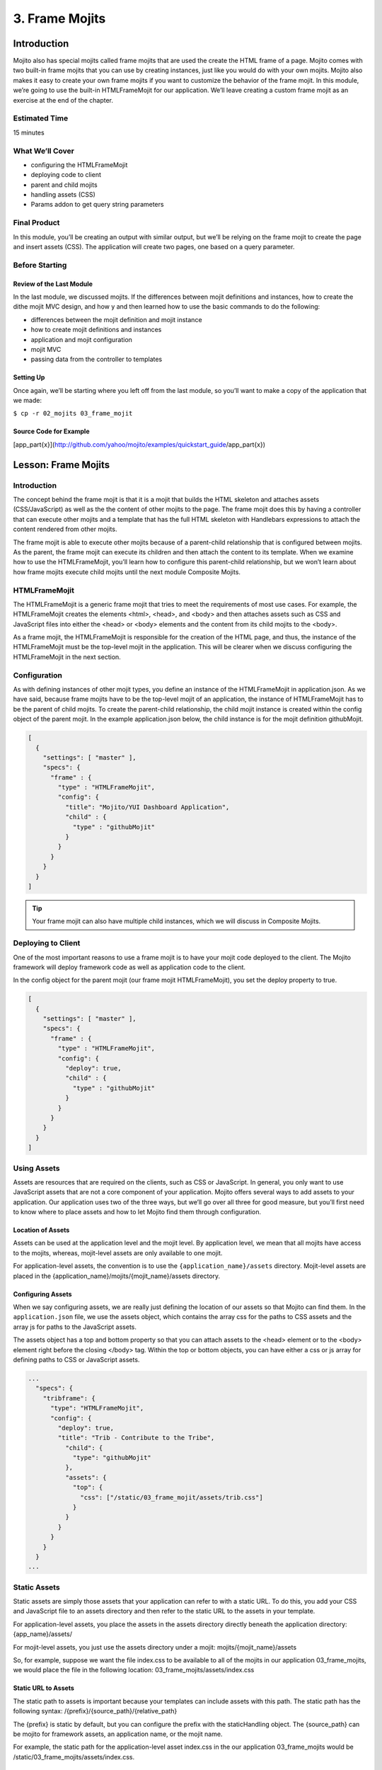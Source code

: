 ===============
3. Frame Mojits
===============

Introduction
============

Mojito also has special mojits called frame mojits that are 
used the create the HTML frame of a page. Mojito comes with 
two built-in frame mojits that you can use by creating instances, 
just like you would do with your own mojits. Mojito also makes it 
easy to create your own frame mojits if you want to customize the 
behavior of the frame mojit. In this module, we’re going to use 
the built-in HTMLFrameMojit for our application. We’ll leave 
creating a custom frame mojit as an exercise at the end of the chapter.

Estimated Time
--------------

15 minutes

What We’ll Cover
----------------

- configuring the HTMLFrameMojit
- deploying code to client
- parent and child mojits
- handling assets (CSS)
- Params addon to get query string parameters

Final Product
-------------

In this module, you’ll be creating an output with similar output, 
but we’ll be relying on the frame mojit to create the page and 
insert assets (CSS). The application will create two pages, one 
based on a query parameter.

Before Starting
---------------

Review of the Last Module
#########################

In the last module, we discussed mojits. If the differences 
between mojit definitions and instances, how to create the dithe 
mojit MVC design, and how y and then learned how to use the basic 
commands to do the following:

- differences between the mojit definition and mojit instance
- how to create mojit definitions and instances
- application and mojit configuration
- mojit MVC
- passing data from the controller to templates


Setting Up
##########

Once again, we’ll be starting where you left off from the last module, 
so you’ll want to make a copy of the application that we made:

``$ cp -r 02_mojits 03_frame_mojit``

Source Code for Example
#######################

[app_part{x}](http://github.com/yahoo/mojito/examples/quickstart_guide/app_part{x})

Lesson: Frame Mojits
====================

Introduction
------------

The concept behind the frame mojit is that it is a mojit that builds the 
HTML skeleton and attaches assets (CSS/JavaScript) as well as the the 
content of other mojits to the page. The frame mojit does this by having a 
controller that can execute other mojits and a template that has the full 
HTML skeleton with Handlebars expressions to attach the content rendered 
from other mojits. 

The frame mojit is able to execute other mojits because of a parent-child 
relationship that is configured between mojits. As the parent, the frame 
mojit can execute its children and then attach the content to its template. 
When we examine how to use the HTMLFrameMojit, you’ll learn how to configure 
this parent-child relationship, but we won’t learn about how frame mojits 
execute child mojits until the next module Composite Mojits.

HTMLFrameMojit
--------------

The HTMLFrameMojit is a generic frame mojit that tries to meet the requirements 
of most use cases. For example,  the HTMLFrameMojit creates the elements <html>, 
<head>, and <body> and then attaches assets such as CSS and JavaScript files 
into either the <head> or <body> elements and the content from its child mojits 
to the <body>.

As a frame mojit, the HTMLFrameMojit is responsible for the creation of the HTML 
page, and thus, the instance of the HTMLFrameMojit must be the top-level mojit 
in the application. This will be clearer when we discuss configuring the 
HTMLFrameMojit in the next section. 


Configuration
-------------

As with defining instances of other mojit types, you define an instance of the 
HTMLFrameMojit in  application.json. As we have said, because frame mojits have 
to be the top-level mojit of an application, the instance of HTMLFrameMojit has 
to be the parent of child mojits. To create the parent-child relationship, the 
child mojit instance is created within the config object of the parent mojit.  
In the example application.json below, the child instance is for the mojit 
definition githubMojit.

.. code-block:: javascript

   [
     {
       "settings": [ "master" ],
       "specs": {
         "frame" : {
           "type" : "HTMLFrameMojit",
           "config": {
             "title": "Mojito/YUI Dashboard Application",
             "child" : {
               "type" : "githubMojit"
             }
           }
         }
       }
     }
   ]


.. tip:: Your frame mojit can also have multiple child instances, 
         which we will discuss in Composite Mojits.

Deploying to Client
-------------------

One of the most important reasons to use a frame mojit is to have 
your mojit code deployed to the client. The Mojito framework will 
deploy framework code as well as application code to the client. 

In the config object for the parent mojit (our frame mojit HTMLFrameMojit), 
you set the deploy property to true. 

.. code-block:: javascript

   [
     {
       "settings": [ "master" ],
       "specs": {
         "frame" : {
           "type" : "HTMLFrameMojit",
           "config": {
             "deploy": true,
             "child" : {
               "type" : "githubMojit"
             }
           }
         }
       }
     }
   ]

Using Assets 
------------

Assets are resources that are required on the clients, 
such as CSS or JavaScript. In general, you only want to 
use JavaScript assets that are not a core component of your 
application. Mojito offers several ways to add assets to your 
application. Our application uses two of the three ways, but 
we’ll go over all three for good measure, but you’ll first 
need to know where to place assets and how to let Mojito 
find them through configuration.

Location of Assets
##################

Assets can be used at the application level and the mojit level. 
By application level, we mean that all mojits have access to 
the mojits, whereas, mojit-level assets are only available to 
one mojit. 

For application-level assets, the convention is to use the 
``{application_name}/assets`` directory. Mojit-level assets 
are placed in the {application_name}/mojits/{mojit_name}/assets 
directory.

Configuring Assets
##################

When we say configuring assets, we are really just defining the 
location of our assets so that Mojito can find them. In the ``application.json`` 
file, we use the assets object, which contains the array css for the paths 
to CSS assets and the array js for paths to the JavaScript assets. 

The assets object has a top and bottom property so that you can attach 
assets to the <head> element or to the <body> element right before the 
closing </body> tag. Within the top or bottom objects, you can have 
either a css or js array for defining paths to CSS or JavaScript assets. 

.. code-block:: javascript

   ...
     "specs": {
       "tribframe": {
         "type": "HTMLFrameMojit",
         "config": {
           "deploy": true,
           "title": "Trib - Contribute to the Tribe",
             "child": {
               "type": "githubMojit"
             },
             "assets": {
               "top": {
                 "css": ["/static/03_frame_mojit/assets/trib.css"]
               }
             }
           }
         }
       }
     }
   ...

Static Assets
-------------

Static assets are simply those assets that your application can 
refer to with a static URL. To do this, you add your CSS and JavaScript 
file to an assets directory and then refer to the static URL to the 
assets in your template.

For application-level assets, you place the assets in the assets directory 
directly beneath the application directory: {app_name}/assets/

For mojit-level assets, you just use the assets directory under a mojit: mojits/{mojit_name}/assets

So, for example, suppose we want the file index.css to be available to all of the 
mojits in our application 03_frame_mojits, we would place the file in the 
following location: 03_frame_mojits/assets/index.css

Static URL to Assets
####################

The static path to assets is important because your templates can include 
assets with this path. The static path has the following syntax: /{prefix}/{source_path}/{relative_path}

The {prefix} is static by default, but you can configure the prefix with the 
staticHandling object. The {source_path} can be mojito for framework assets, an 
application name, or the mojit name.  

For example, the static path for the application-level asset index.css in the our 
application 03_frame_mojits would be /static/03_frame_mojits/assets/index.css.

Using Static Assets in a Template
#################################

From your template, you can use a link tag pointing to the static URL for your assets.
So, for the application-level asset index.css that we have been discussing, you would 
simply use a link element and point to the static URL in your index.hb.html 
template as seen below:

.. code-block:: html

   <html>
     <head>
       <link rel="stylesheet" type="text/css" href="/static/03_frame_mojits/assets/index.css."/>
     </head>
     <body>
       <div id="{{mojit_view_id}}" class="mojit">
         <h2 id="header">{{title}}</h2>
         {{data}}
       </div>
     </body>
   </html>

Dynamically Adding Assets With the Controller
#############################################

We do not recommend that you hard-code the static URL to your assets. 
A better way would be to use your controller to add the assets to your page. 
You can probably guess that we’re going to rely on a Action Context addon 
to help us to this, and you’re correct.

The Assets addon has methods for adding JavaScript, CSS, and meta data 
to your page. The Assets addon knows to look in the mojit’s assets directory 
to find files and creates the HTML frame to attach both CSS and JavaScript assets.

For example, in your mojit, if you have assets/index.css, you can just pass the 
name of the file to the Assets addon method addCss:

.. code-block:: javascript

   ...
     Y.namespace('mojito.controllers')[NAME] = {
       index: function(ac) {
         // The Assets addon is smart enough to find the 
         // the asset file ./assets/index.css
         // and then attach it to the rendered page.
         ac.assets.addCss('./index.css');
         ac.done({
           status: 'Mojito is working.',
         });
       }
     };
     // To use the Assets addon, you must require it: ‘mojito-assets-addon’
   }, '0.0.1', {requires: ['mojito', 'mojito-assets-addon']});


Okay, but what about attaching application-level assets with the 
Assets addon? Well, you can’t, so you either need to hard-code a static 
URL in your template or use a frame mojit to do it for you, which is 
what we’re going to show you next.

Frame Assets
############

The HTMLFrameMojit can attach both mojit-level and application-level assets 
to the page. You just need to add the asset files to the appropriate assets 
directory and rhw define the location of your assets in an assets object in 
application.json.

In the example application.json below, the HTMLFrameMojit instance frame 
has one child mojit with a CSS asset. Notice that the assets object is a 
property of the instance of type HTMLFrameMojit. You use the top property 
to attach the asset files to the <head> element. If you were going to 
attach JavaScript assets, you could use the top or bottom property to 
specify JavaScript assets. When using the bottom property, the asset is 
inserted right before the closing <body> tag. You’ll also notice that the 
path to the assets uses the static URL syntax: ``/{prefix}/{source_path}/{relative_path}``

.. code-block:: javascript

   [
     {
       "settings": [ "master" ],
       "specs": {
         "frame" : {
           "type" : "HTMLFrameMojit",
           "config": {
             "title": "App Using HTMLFrameMojit",
             "child" : {
               "type" : "myMojit"
             },
             "assets": {
               "top": {
                 "css": [
                   "/static/myApp/assets/css/index.css"
                 ],
               },
               “bottom”: {
                 “js”: [
                   "/static/myMojit/assets/js/index.js"
                 ]
               }
             }
           }
         }
       }
     }
   ]


Based on the application.json above, the HTMLFrameMojit will create the HTML skeleton 
and attach the CSS and JavaScript assets in the <head> and <body> elements as shown below:

.. code-block:: html

   <!DOCTYPE HTML>
   <html>
     <head>
       <title>App Using HTMLFrameMojit</title>
       <link rel="stylesheet" type="text/css" href="/static/myApp/assets/css/index.css"/>
     </head>
     <body>
       <!-- Content from child mojit(s) attached here! →
       <script type="text/javascript" src="/static/myMojit/assets/js/index.js">
       </script>   
     </body>
   </html>





.. tips:: Nulla mattis volutpat justo, et elementum quam condimentum vel. Cras dignissim hendrerit dui, at mollis nisi commodo in. 

Creating the Application
========================

#. Change to the 03_frame_mojits application.
#. The first thing we need to do is create an instance of the HTMLFrameMojit and 
   have a child mojit that will create some content. We’ll use our githubMojit 
   to create content and remove the instances that we defined for the other mojits 
   for now. Also, we’re going to add a CSS asset so that the HTMLFrameMojit can attach
   it to the page for us. For the sake of simplicity, you’re probably better off just 
   replacing the contents of application.json with the following: 

   .. code-block:: javascript

      [
        {
          "settings": [ "master" ],
          "appPort": "8666",
          "specs": {
            "tribframe": {
              "type": "HTMLFrameMojit",
              "config": {
                "deploy": true,
                "title": "Trib - Contribute to the Tribe",
                "child": {
                  "type": "githubMojit"
                },
                "assets": {
                  "top": {
                    "css": ["/static/03_frame_mojit/assets/trib.css"]
                  }
                }
              }
            }
          }
        },
        {
          "settings": [ "environment:development" ],
          "staticHandling": {
            "forceUpdate": true
          }
        }
      ]

#. The mojit instance based on the HTMLFrameMojit is what we’ll use for the root path. 
   We won’t change the other route paths for now, so in your routes.json, just add the 
   following routing path: 

   .. code-block:: javascript

      ...
        "root": {
          "verbs": ["get"],
          "path": "/",
          "call": "tribframe.index"
        },
      ...
    ...

#. Our frame mojit is configured to attach a CSS file to our page, so we’re still 
   going to need to add the CSS file to our application. Based on the static URL 
   to the asset trib.css, you can see that we’re using an application-level asset, 
   so let’s create the file assets/trib.css with the following:

   .. code-block:: css

      body {
        background-color: #F8F8F8;
        padding-left: 8px;
      }
      div {
        xborder: 1px solid red;
      } 
      .frameMojit {
        padding-top: 30px;
      }
      .mymodule {
        border: 1px solid #2d2d2d;
        margin: 8px;
        padding: 16px;
        border-radius: 3px;
        box-shadow: 2px 2px 2px #DDDDDD;
        float: left;
      }
      .mymodule h3 {
        margin: 0px;
        padding: 0px;
        font-weight: bold;
      }
      .myfooter {
        clear: left;
      }
      .bodytext {
        padding-left: 4px;
      }

#. If you remember the screenshot for the final application, you’ll recall that our 
   application displayed two different versions of the same page. The HTMLFrameMojit 
   is going to take care of the CSS file we added earlier, but we’re going to need 
   another CSS file for the second page. For that, we’re going to use the Assets 
   addon to dynamically add custom CSS based on a query parameter. To get the query 
   parameter, we’re going to use the Params addon. Once again, because of all the 
   changes, you might want to just replace the contents of the githubMojit/controller.server.js 
   with the following:

   .. code-block::

      YUI.add('githubMojit', function(Y, NAME) {

        Y.namespace('mojito.controllers')[NAME] = {

          index: function(ac) {
            var model = ac.models.get('githubMojitModelFoo');
            Y.log(model);
            model.getData(function(err, data){
              Y.log("githubmojit -index - model.getData:");
              if (err) {
                ac.error(err);
                return;
              }
              Y.log(data);
              var view = ac.params.getFromUrl('view') || 'index';
              Y.log(view);
              if(view =='custom') {
                ac.assets.addCss('/static/03_frame_mojit/assets/custom.css','top');
              } else if(view !='index') {
                // In case a view that doesn't exist is chosen
                view = 'index';
              }
              ac.done({
                title: "",
                watchers: data.watchers,
                forks: data.forks
              }, view);
            });
          }
        };
      }, '0.0.1', {requires: ['mojito', 'mojito-assets-addon', 'mojito-params-addon','mojito-models-addon', 'githubMojitModelFoo']});

#. We should call out the use of the addons that we mentioned. The Params addon 
   method getFromUrl is going to fetch the value for the query parameter view. 
   So, if the HTTP GET request is made to http://localhost:8666?view=custom, 
   we’re going to get the string ‘custom’. As for the Assets addon, we’re 
   dynamically attaching the application-level CSS file custom.css to the <head> 
   element with the method addCss.

#. When we called ac.done, we passed the variable view as the second parameter. 
   If you recall from the Mojits module, you can tell Mojito to render a different 
   template other than the default, which is the template with the same name as the 
   action being executed. In this application, we’re telling Mojito to either use 
   the default or the ‘custom’ view, which means we need the custom template 
   custom.hb.html for Mojito to execute. So, in the views directory, copy the 
   index.hb.html to custom.hb.html and just change the class of the inner <div> 
   tag from “mymodule” to “mycustom”.
   
#. Our custom CSS doesn’t really do much, but the more important takeaway is how 
   to choose a template other than the default and use the Assets addon to dynamically 
   add CSS. From your application directory, create the file assets/custom.css with 
   the following:

   .. code-block:: css 

      .mycustom {
        border: 1px solid red;
        margin: 8px;
        padding: 16px;
        border-radius: 3px;
        box-shadow: 10px 10px 5px #888888;
        float: left;
      }
      .mycustom h3 {
        margin: 0px;
        padding: 0px;
        font-weight: bold;
        text-shadow: 5px 5px 5px #C0C0C0;
      }

#. Okay, we’re ready to view our application. Let’s take a look at the default 
   template that is rendered and attached to the page by HTMLFrameMojit by going 
   to http://localhost:8666. The page doesn’t look very different, but take a look 
   at the page source. You’ll see that the HTMLFrameMojit has created the HTML 
   skeleton, inserted the value for the <title> element and attached our CSS and 
   some JavaScript files.

#. To look at our custom template and CSS, append the query parameter ?view=custom. 
   You’ll see basically the same page with some shadowing. If you look at the page 
   source again, you’ll see the custom CSS file now.

Troubleshooting
===============

Problem One
-----------

Nulla pharetra aliquam neque sed tincidunt. Donec nisi eros, sagittis vitae lobortis nec, 
interdum sed ipsum. Quisque congue tempor odio, a volutpat eros hendrerit nec. 
Vestibulum ante ipsum primis in faucibus orci luctus et ultrices posuere cubilia Curae;


Problem Two
-----------

Nulla pharetra aliquam neque sed tincidunt. Donec nisi eros, sagittis vitae lobortis nec, 
interdum sed ipsum. Quisque congue tempor odio, a volutpat eros hendrerit nec. Vestibulum 
ante ipsum primis in faucibus orci luctus et ultrices posuere cubilia Curae;

Summary
=======

In this module, we covered the following:

- blah, blah
- blah, blah

Q&A
===

- How do you configure frame mojits to deploy code to the client?
- What does a frame mojit do?
- How do you configure Mojito to find assets?

Test Yourself
=============

Read the section on Creating Custom Frame Mojits and replace the HTMLFrameMojit 
with your own frame mojit.

Terms
=====

- frame mojit
- assets

Source Code
===========

[app_part{x}](http://github.com/yahoo/mojito/examples/quickstart_guide/app_part{x})
Further Reading
[Mojito Doc](http://developer.yahoo.com/cocktails/mojito/docs/)
Using the HTML Frame Mojit
Attaching Assets with HTMLFrameMojit.
website

